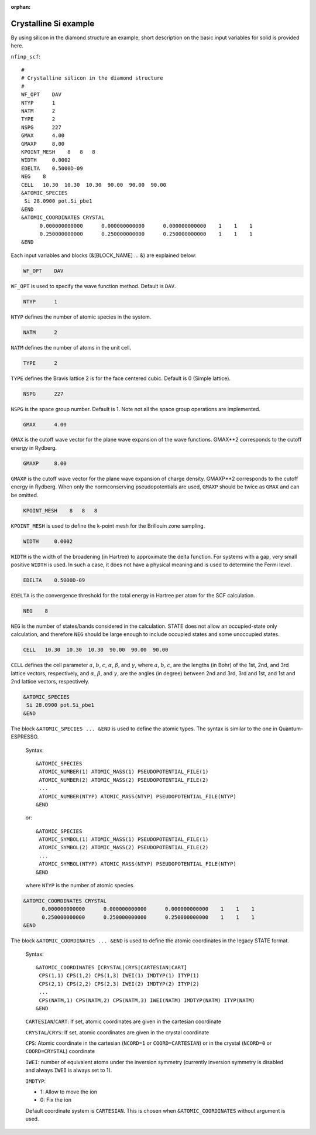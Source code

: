 .. _input_description_co:

:orphan:

Crystalline Si example
======================

By using silicon in the diamond structure an example, short description on the basic input variables for solid is provided here.

``nfinp_scf``::

  #
  # Crystalline silicon in the diamond structure
  #
  WF_OPT    DAV
  NTYP      1
  NATM      2
  TYPE      2
  NSPG      227
  GMAX      4.00
  GMAXP     8.00
  KPOINT_MESH    8   8   8
  WIDTH     0.0002
  EDELTA    0.5000D-09
  NEG    8
  CELL   10.30  10.30  10.30  90.00  90.00  90.00
  &ATOMIC_SPECIES
   Si 28.0900 pot.Si_pbe1
  &END
  &ATOMIC_COORDINATES CRYSTAL
        0.000000000000      0.000000000000      0.000000000000    1    1    1
        0.250000000000      0.250000000000      0.250000000000    1    1    1
  &END



Each input variables and blocks (&[BLOCK_NAME] ... &) are explained below:

.. code:: bash

  WF_OPT    DAV

``WF_OPT`` is used to specify the wave function method. Default is ``DAV``.

.. code:: bash

  NTYP      1

``NTYP`` defines the number of atomic species in the system.

.. code:: bash

  NATM      2

``NATM`` defines the number of atoms in the unit cell.

.. code:: bash

  TYPE      2

``TYPE`` defines the Bravis lattice 2 is for the face centered cubic. Default is 0 (Simple lattice).

.. code:: bash

  NSPG      227

``NSPG`` is the space group number. Default is 1. Note not all the space group operations are implemented.


.. code:: bash

  GMAX      4.00

``GMAX`` is the cutoff wave vector for the plane wave expansion of the wave functions. GMAX**2 corresponds to the cutoff energy in Rydberg.

.. code:: bash

  GMAXP     8.00

``GMAXP`` is the cutoff wave vector for the plane wave expansion of charge density. GMAXP**2 corresponds to the cutoff energy in Rydberg. When only the normconserving pseudopotentials are used, ``GMAXP`` should be twice as ``GMAX`` and can be omitted.

.. code:: bash

  KPOINT_MESH    8   8   8

``KPOINT_MESH`` is used to define the k-point mesh for the Brillouin zone sampling.

.. code:: bash

  WIDTH     0.0002

``WIDTH`` is the width of the broadening (in Hartree) to approximate the delta function. For systems with a gap, very small positive ``WIDTH`` is used. In such a case, it does not have a physical meaning and is used to determine the Fermi level.

.. code:: bash

  EDELTA    0.5000D-09

``EDELTA`` is the convergence threshold for the total energy in Hartree per atom for the SCF calculation.

.. code:: bash

  NEG    8

``NEG`` is the number of states/bands considered in the calculation. STATE does not allow an occupied-state only calculation, and therefore ``NEG`` should be large enough to include occupied states and some unoccupied states.

.. code:: bash

  CELL   10.30  10.30  10.30  90.00  90.00  90.00

``CELL`` defines the cell parameter :math:`a`, :math:`b`, :math:`c`, :math:`\alpha`, :math:`\beta`, and :math:`\gamma`, where :math:`a`, :math:`b`, :math:`c`, are the lengths (in Bohr) of the 1st, 2nd, and 3rd lattice vectors, respectively, and :math:`\alpha`, :math:`\beta`, and :math:`\gamma`, are the angles (in degree) between 2nd and 3rd, 3rd and 1st, and 1st and 2nd lattice vectors, respectively.

.. code:: bash

  &ATOMIC_SPECIES
   Si 28.0900 pot.Si_pbe1
  &END

The block ``&ATOMIC_SPECIES ... &END`` is used to define the atomic types. The syntax is similar to the one in Quantum-ESPRESSO.

 Syntax::

        &ATOMIC_SPECIES
         ATOMIC_NUMBER(1) ATOMIC_MASS(1) PSEUDOPOTENTIAL_FILE(1) 
         ATOMIC_NUMBER(2) ATOMIC_MASS(2) PSEUDOPOTENTIAL_FILE(2) 
         ...
         ATOMIC_NUMBER(NTYP) ATOMIC_MASS(NTYP) PSEUDOPOTENTIAL_FILE(NTYP) 
        &END

 or::

        &ATOMIC_SPECIES
         ATOMIC_SYMBOL(1) ATOMIC_MASS(1) PSEUDOPOTENTIAL_FILE(1) 
         ATOMIC_SYMBOL(2) ATOMIC_MASS(2) PSEUDOPOTENTIAL_FILE(2)
         ...
         ATOMIC_SYMBOL(NTYP) ATOMIC_MASS(NTYP) PSEUDOPOTENTIAL_FILE(NTYP) 
        &END
 
 where ``NTYP`` is the number of atomic species.

.. code:: bash

  &ATOMIC_COORDINATES CRYSTAL
        0.000000000000      0.000000000000      0.000000000000    1    1    1
        0.250000000000      0.250000000000      0.250000000000    1    1    1
  &END

The block ``&ATOMIC_COORDINATES ... &END`` is used to define the atomic coordinates in the legacy STATE format.

 Syntax::

        &ATOMIC_COORDINATES [CRYSTAL|CRYS|CARTESIAN|CART]
         CPS(1,1) CPS(1,2) CPS(1,3) IWEI(1) IMDTYP(1) ITYP(1)
         CPS(2,1) CPS(2,2) CPS(2,3) IWEI(2) IMDTYP(2) ITYP(2)
         ...
         CPS(NATM,1) CPS(NATM,2) CPS(NATM,3) IWEI(NATM) IMDTYP(NATM) ITYP(NATM)
        &END
        

 ``CARTESIAN``/``CART``: If set, atomic coordinates are given in the cartesian coordinate

 ``CRYSTAL``/``CRYS``: If set, atomic coordinates are given in the crystal coordinate

 ``CPS``: Atomic coordinate in the cartesian (``NCORD=1`` or ``COORD=CARTESIAN``) or in the crystal (``NCORD=0`` or ``COORD=CRYSTAL``) coordinate

 ``IWEI``: number of equivalent atoms under the inversion symmetry (currently inversion symmetry is disabled and always ``IWEI`` is always set to 1).

 ``IMDTYP``:

 * 1: Allow to move the ion

 * 0: Fix the ion

 Default coordinate system is ``CARTESIAN``. This is chosen when ``&ATOMIC_COORDINATES`` without argument is used.
